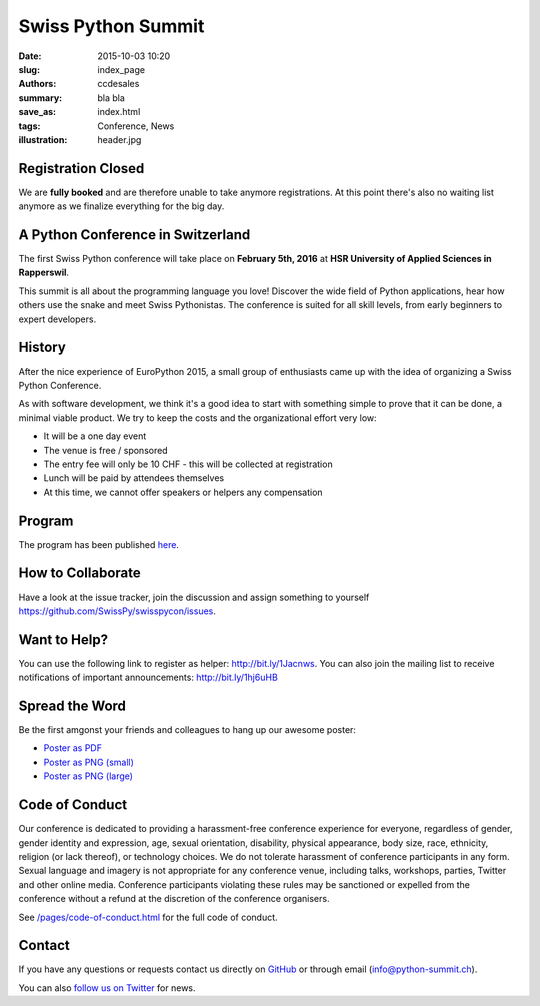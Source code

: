 Swiss Python Summit
###################

:date: 2015-10-03 10:20
:slug: index_page
:authors: ccdesales
:summary: bla bla
:save_as: index.html
:tags: Conference, News
:illustration: header.jpg

Registration Closed
===================

We are **fully booked** and are therefore unable to take anymore registrations.
At this point there's also no waiting list anymore as we finalize everything
for the big day.

A Python Conference in Switzerland
==================================

The first Swiss Python conference will take place on **February 5th, 2016** at
**HSR University of Applied Sciences in Rapperswil**.

This summit is all about the programming language you love!
Discover the wide field of Python applications, hear how others use the snake
and meet Swiss Pythonistas. The conference is suited for all skill levels,
from early beginners to expert developers.

.. image:: /images/hsr.jpg
    :alt: Aerial view of HSR

History
=======

After the nice experience of EuroPython 2015, a small group of enthusiasts came
up with the idea of organizing a Swiss Python Conference.

As with software development, we think it's a good idea to start with something
simple to prove that it can be done, a minimal viable product. We try to keep
the costs and the organizational effort very low:

* It will be a one day event
* The venue is free / sponsored
* The entry fee will only be 10 CHF - this will be collected at registration
* Lunch will be paid by attendees themselves
* At this time, we cannot offer speakers or helpers any compensation

Program
=======

The program has been published `here </pages/program.html>`__.

How to Collaborate
==================

Have a look at the issue tracker, join the discussion and assign something to
yourself https://github.com/SwissPy/swisspycon/issues.

Want to Help?
=============

You can use the following link to register as helper: http://bit.ly/1Jacnws. You
can also join the mailing list to receive notifications of important
announcements: http://bit.ly/1hj6uHB

Spread the Word
===============

Be the first amgonst your friends and colleagues to hang up our awesome poster:

* `Poster as PDF <./images/poster.pdf>`_
* `Poster as PNG (small) <./images/poster-small.png>`_
* `Poster as PNG (large) <./images/poster-big.png>`_

Code of Conduct
===============

Our conference is dedicated to providing a harassment-free conference experience
for everyone, regardless of gender, gender identity and expression, age, sexual
orientation, disability, physical appearance, body size, race, ethnicity,
religion (or lack thereof), or technology choices. We do not tolerate harassment
of conference participants in any form. Sexual language and imagery is not
appropriate for any conference venue, including talks, workshops, parties,
Twitter and other online media. Conference participants violating these rules
may be sanctioned or expelled from the conference without a refund at the
discretion of the conference organisers.

See `/pages/code-of-conduct.html </pages/code-of-conduct.html>`__ for the full
code of conduct.

Contact
=======

If you have any questions or requests contact us directly on
`GitHub <https://github.com/SwissPy/swisspycon>`_ or through email
(`info@python-summit.ch <info@python-summit.ch>`_).

You can also `follow us on Twitter <https://twitter.com/pythonsummit>`__ for
news.

